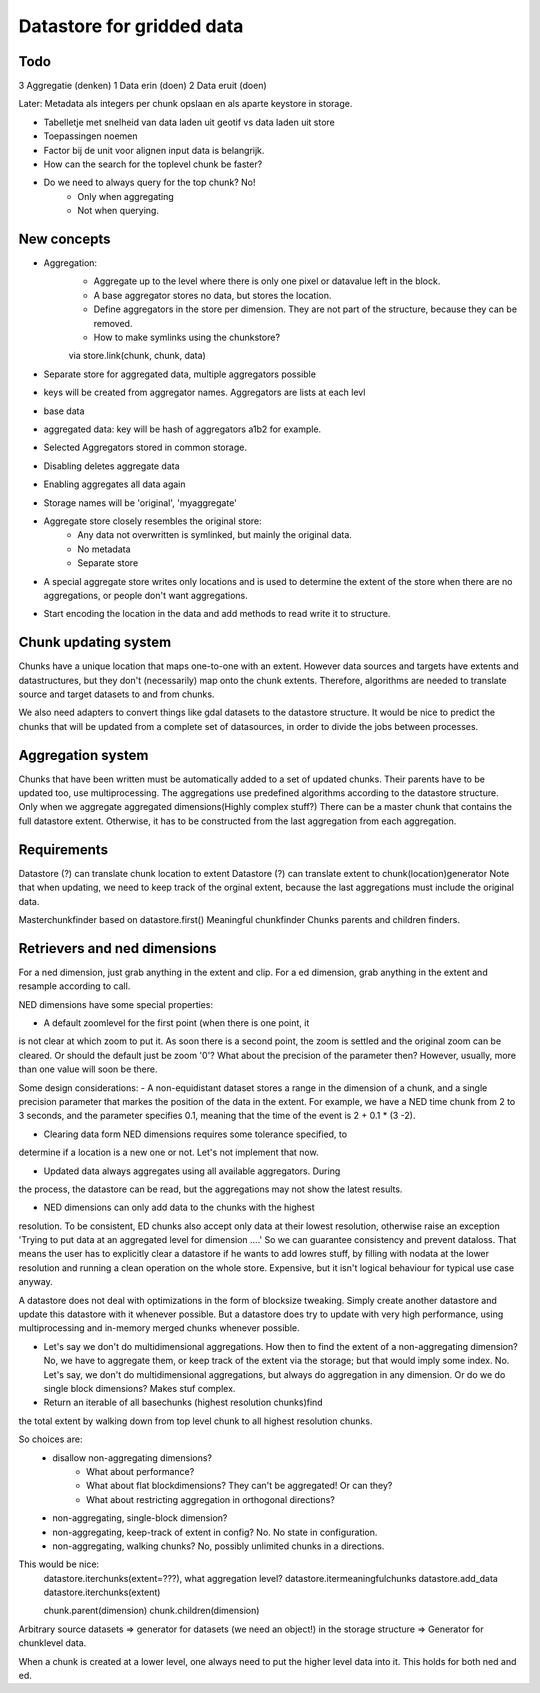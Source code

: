 Datastore for gridded data
==========================

Todo
----
3 Aggregatie (denken)
1 Data erin (doen)
2 Data eruit (doen)


Later: Metadata als integers per chunk opslaan en als aparte keystore in storage.

- Tabelletje met snelheid van data laden uit geotif vs data laden uit store
- Toepassingen noemen

- Factor bij de unit voor alignen input data is belangrijk.

- How can the search for the toplevel chunk be faster?

- Do we need to always query for the top chunk? No!
    - Only when aggregating
    - Not when querying. 
    

New concepts
------------

- Aggregation:
    - Aggregate up to the level where there is only one pixel or datavalue left in the block.
    - A base aggregator stores no data, but stores the location.
    - Define aggregators in the store per dimension. They are not part of the structure, because they can be removed.
    - How to make symlinks using the chunkstore?
    via store.link(chunk, chunk, data)

- Separate store for aggregated data, multiple aggregators possible

- keys will be created from aggregator names. Aggregators are lists at each levl
- base data
- aggregated data: key will be hash of aggregators a1b2 for example.


- Selected Aggregators stored in common storage.
- Disabling deletes aggregate data
- Enabling aggregates all data again
- Storage names will be 'original', 'myaggregate'

- Aggregate store closely resembles the original store:
    - Any data not overwritten is symlinked, but mainly the original data.
    - No metadata
    - Separate store

- A special aggregate store writes only locations and is used to determine the extent of the store when there are no aggregations, or people don't want aggregations.
- Start encoding the location in the data and add methods to read write it to structure.

Chunk updating system
---------------------

Chunks have a unique location that maps one-to-one with an extent. However
data sources and targets have extents and datastructures, but they don't
(necessarily) map onto the chunk extents. Therefore, algorithms are
needed to translate source and target datasets to and from chunks.

We also need adapters to convert things like gdal datasets to the
datastore structure. It would be nice to predict the chunks that will
be updated from a complete set of datasources, in order to divide the
jobs between processes.

Aggregation system
------------------

Chunks that have been written must be automatically added to a
set of updated chunks. Their parents have to be updated too, use
multiprocessing. The aggregations use predefined algorithms according
to the datastore structure. Only when we aggregate aggregated
dimensions(Highly complex stuff?) There can be a master chunk that
contains the full datastore extent. Otherwise, it has to be constructed
from the last aggregation from each aggregation.

Requirements
------------

Datastore (?) can translate chunk location to extent Datastore (?) can
translate extent to chunk(location)generator Note that when updating, we
need to keep track of the orginal extent, because the last aggregations
must include the original data.

Masterchunkfinder based on datastore.first()
Meaningful chunkfinder
Chunks parents and children finders.

Retrievers and ned dimensions
-----------------------------
For a ned dimension, just grab anything in the extent and clip.
For a ed dimension, grab anything in the extent and resample according to call.

NED dimensions have some special properties:

- A default zoomlevel for the first point (when there is one point, it
is not clear at which zoom to put it. As soon there is a second point,
the zoom is settled and the original zoom can be cleared. Or should
the default just be zoom '0'? What about the precision of the parameter
then? However, usually, more than one value will soon be there.

Some design considerations: - A non-equidistant dataset stores a range
in the dimension of a chunk, and a single precision parameter that
markes the position of the data in the extent. For example, we have a
NED  time chunk from 2 to 3 seconds, and the parameter specifies 0.1,
meaning that the time of the event is 2 + 0.1 * (3 -2).

- Clearing data form NED dimensions requires some tolerance specified, to
determine if a location is a new one or not. Let's not implement that now.

- Updated data always aggregates using all available aggregators. During
the process, the datastore can be read, but the aggregations may not
show the latest results.

- NED dimensions can only add data to the chunks with the highest
resolution. To be consistent, ED chunks also accept only data at
their lowest resolution, otherwise raise an exception 'Trying to put data at an aggregated level for dimension ....'
So we can guarantee consistency and prevent
dataloss. That means the user has to explicitly clear a datastore
if he wants to add lowres stuff, by filling with nodata at the lower
resolution and running a clean operation on the whole store. Expensive,
but it isn't logical behaviour for typical use case anyway.

A datastore does not deal with optimizations in the form of blocksize
tweaking. Simply create another datastore and update this datastore with
it whenever possible. But a datastore does try to update with very high
performance, using multiprocessing and in-memory merged chunks whenever
possible.

- Let's say we don't do multidimensional aggregations. How then to find the extent of a non-aggregating dimension? No, we have to aggregate them, or keep track of the extent via the storage; but that would imply some index. No. Let's say, we don't do multidimensional aggregations, but always do aggregation in any dimension. Or do we do single block dimensions? Makes stuf complex.

- Return an iterable of all basechunks (highest resolution chunks)find
the total extent by walking down from top level chunk to all highest
resolution chunks.

So choices are: 
    - disallow non-aggregating dimensions?
        - What about performance?
        - What about flat blockdimensions? They can't be aggregated! Or can they?
        - What about restricting aggregation in orthogonal directions?

    - non-aggregating, single-block dimension?
    - non-aggregating, keep-track of extent in config? No. No state in configuration.
    - non-aggregating, walking chunks? No, possibly unlimited chunks in a directions.


This would be nice:
    datastore.iterchunks(extent=???), what aggregation level?
    datastore.itermeaningfulchunks
    datastore.add_data
    datastore.iterchunks(extent)

    chunk.parent(dimension)
    chunk.children(dimension)


Arbitrary source datasets => generator for datasets (we need an
object!) in the storage structure => Generator for chunklevel data.

When a chunk is created at a lower level, one always need to put the
higher level data into it. This holds for both ned and ed.
